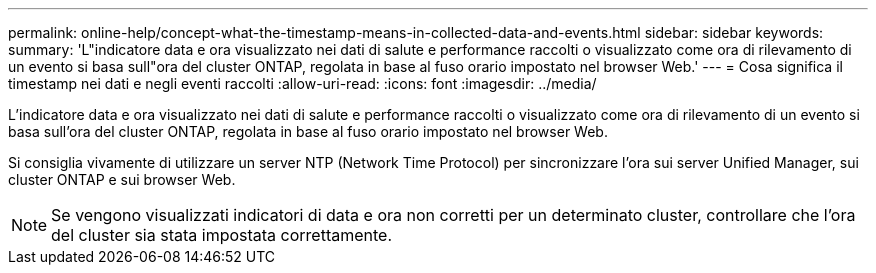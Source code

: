 ---
permalink: online-help/concept-what-the-timestamp-means-in-collected-data-and-events.html 
sidebar: sidebar 
keywords:  
summary: 'L"indicatore data e ora visualizzato nei dati di salute e performance raccolti o visualizzato come ora di rilevamento di un evento si basa sull"ora del cluster ONTAP, regolata in base al fuso orario impostato nel browser Web.' 
---
= Cosa significa il timestamp nei dati e negli eventi raccolti
:allow-uri-read: 
:icons: font
:imagesdir: ../media/


[role="lead"]
L'indicatore data e ora visualizzato nei dati di salute e performance raccolti o visualizzato come ora di rilevamento di un evento si basa sull'ora del cluster ONTAP, regolata in base al fuso orario impostato nel browser Web.

Si consiglia vivamente di utilizzare un server NTP (Network Time Protocol) per sincronizzare l'ora sui server Unified Manager, sui cluster ONTAP e sui browser Web.

[NOTE]
====
Se vengono visualizzati indicatori di data e ora non corretti per un determinato cluster, controllare che l'ora del cluster sia stata impostata correttamente.

====
